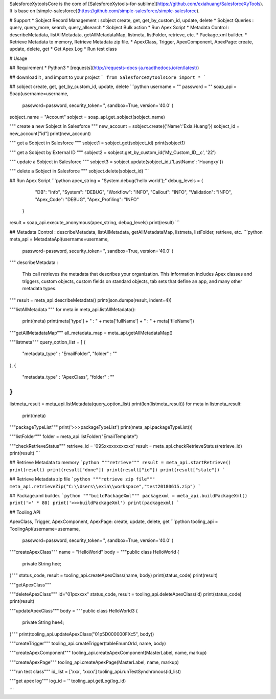 
SalesforceXytoolsCore is the core of [SalesforceXytools-for-sublime](https://github.com/exiahuang/SalesforceXyTools).
It is base on [simple-salesforce](https://github.com/simple-salesforce/simple-salesforce).

# Support
* Sobject Record Management : sobject create, get, get_by_custom_id, update, delete
* Sobject Queries : query, query_more, search, query_allsearch
* Sobject Bulk action
* Run Apex Script
* Metadata Control : describeMetadata, listAllMetadata, getAllMetadataMap, listmeta, listFolder, retrieve, etc.
* Package.xml builder.
* Retrieve Metadata to memory, Retrieve Metadata zip file.
* ApexClass, Trigger, ApexComponent, ApexPage: create, update, delete, get
* Get Apex Log 
* Run test class

# Usage

## Requirement
* Python3
* [requests](http://requests-docs-ja.readthedocs.io/en/latest/)

## download it , and import to your project
```
from SalesforceXytoolsCore import *
```

## sobject create, get, get_by_custom_id, update, delete 
```python
username = ""
password = ""
soap_api = Soap(username=username, 
                password=password, 
                security_token='', 
                sandbox=True,
                version='40.0'
                )

sobject_name = "Account"
sobject = soap_api.get_sobject(sobject_name)

"""
create a new Sobject in Salesforce
"""
new_account = sobject.create({'Name':'Exia.Huang'})
sobject_id = new_account["id"]
print(new_account)

"""
get a Sobject in Salesforce
"""
sobject1 = sobject.get(sobject_id)
print(sobject1)

"""
get a Sobject by External ID
"""
sobject2 = sobject.get_by_custom_id('My_Custom_ID__c', '22')

"""
update a Sobject in Salesforce
"""
sobject3 = sobject.update(sobject_id,{'LastName': 'Huangxy'})

"""
delete a Sobject in Salesforce
"""
sobject.delete(sobject_id)
```


## Run Apex Script
```python
apex_string = "System.debug('hello world');"
debug_levels = {
        "DB": "Info", 
        "System": "DEBUG", 
        "Workflow": "INFO", 
        "Callout": "INFO", 
        "Validation": "INFO", 
        "Apex_Code": "DEBUG", 
        "Apex_Profiling": "INFO"
    }
result = soap_api.execute_anonymous(apex_string, debug_levels)
print(result)
```

## Metadata Control : describeMetadata, listAllMetadata, getAllMetadataMap, listmeta, listFolder, retrieve, etc.
```python
meta_api = MetadataApi(username=username, 
                password=password, 
                security_token='', 
                sandbox=True,
                version='40.0'
                )

"""
describeMetadata :
    This call retrieves the metadata that describes your organization. 
    This information includes Apex classes and triggers, custom objects, custom fields on standard objects, tab sets that define an app, and many other metadata types.
"""
result = meta_api.describeMetadata()
print(json.dumps(result, indent=4))



"""listAllMetadata """
for meta in meta_api.listAllMetadata():
    print(meta)
    print(meta['type'] + " : " + meta['fullName'] + " : " + meta['fileName'])

"""getAllMetadataMap"""
all_metadata_map = meta_api.getAllMetadataMap()

"""listmeta"""
query_option_list = [
{
    "metadata_type" : "EmailFolder",
    "folder" : ""
},
{
    "metadata_type" : "ApexClass",
    "folder" : ""
}
]
listmeta_result = meta_api.listMetadata(query_option_list)
print(len(listmeta_result))
for meta in listmeta_result:
    print(meta)


"""packageTypeList"""
print('>>>packageTypeList')
print(meta_api.packageTypeList())


"""listFolder"""
folder = meta_api.listFolder("EmailTemplate")

"""checkRetrieveStatus"""
retrieve_id = '09Sxxxxxxxxxxxx'
result = meta_api.checkRetrieveStatus(retrieve_id)
print(result)
```

## Retrieve Metadata to memory
```python
"""retrieve"""
result = meta_api.startRetrieve()
print(result)
print(result["done"])
print(result["id"])
print(result["state"])
```

## Retrieve Metadata zip file
```python
"""retrieve zip file"""
meta_api.retrieveZip("C:\\Users\\exia\\workspace","test20180615.zip")
```


## Package.xml builder.
```python
"""buildPackageXml"""
packagexml = meta_api.buildPackageXml()
print('>' * 80)
print('>>>buildPackageXml')
print(packagexml)
```


## Tooling API

ApexClass, Trigger, ApexComponent, ApexPage: create, update, delete, get
```python
tooling_api = ToolingApi(username=username, 
                password=password, 
                security_token='', 
                sandbox=True,
                version='40.0'
                )

"""createApexClass"""
name = "HelloWorld"
body = """public class HelloWorld {
        private String hee;
}"""
status_code, result = tooling_api.createApexClass(name, body)
print(status_code)
print(result)


"""getApexClass"""

"""deleteApexClass"""
id="01pxxxxx"
status_code, result = tooling_api.deleteApexClass(id)
print(status_code)
print(result)

"""updateApexClass"""
body = """public class HelloWorld3 {
        private String hee4;
}"""
print(tooling_api.updateApexClass("01p5D000000FXc5", body))


"""createTrigger"""
tooling_api.createTrigger(tableEnumOrId, name, body)

"""createApexComponent"""
tooling_api.createApexComponent(MasterLabel, name, markup)

"""createApexPage"""
tooling_api.createApexPage(MasterLabel, name, markup)


"""run test class"""
id_list = ['xxx', 'xxxx']
tooling_api.runTestSynchronous(id_list)

"""get apex log"""
log_id = ''
tooling_api.getLog(log_id)

```
